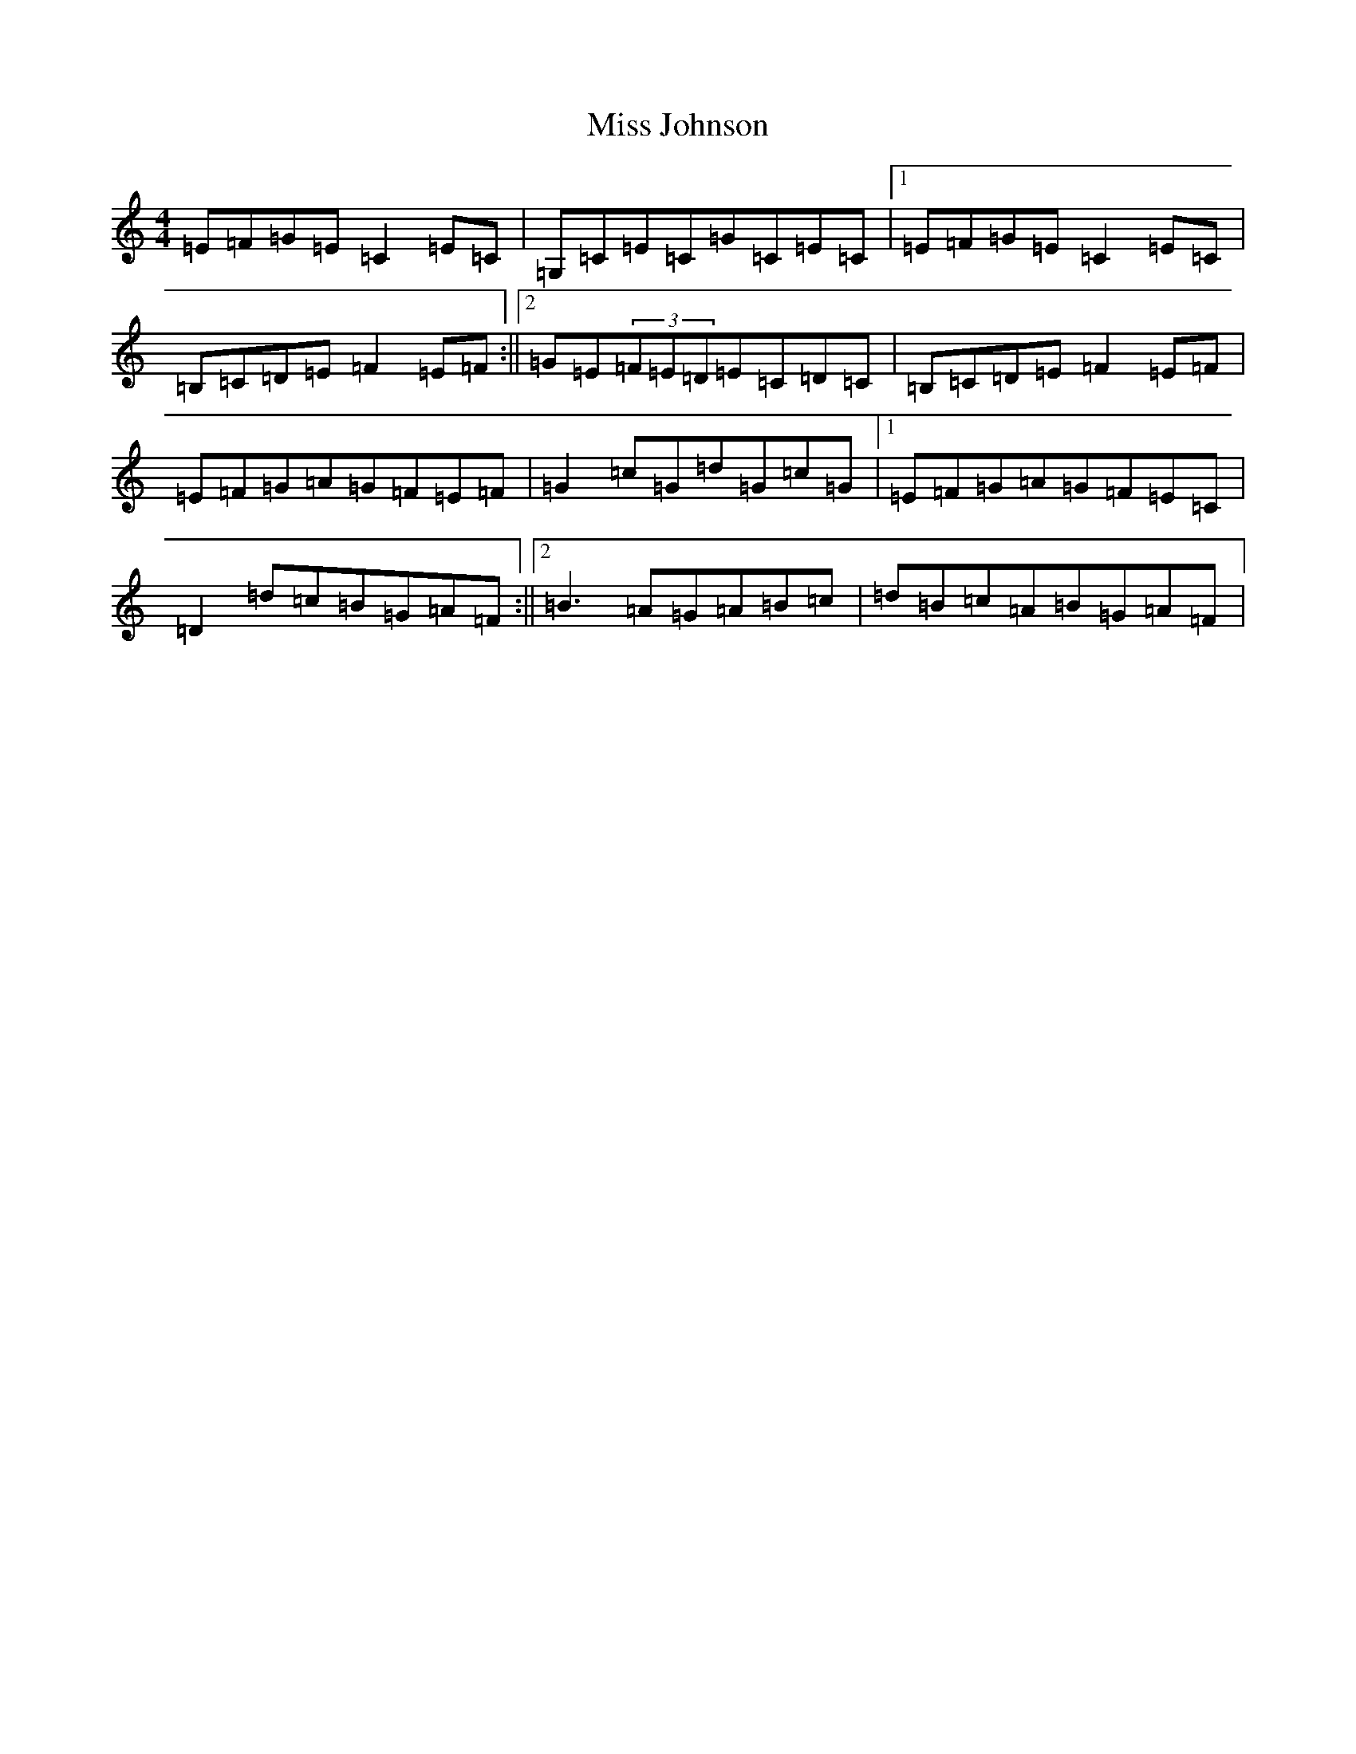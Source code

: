 X: 17889
T: Miss Johnson
S: https://thesession.org/tunes/2411#setting2411
Z: G Major
R: reel
M: 4/4
L: 1/8
K: C Major
=E=F=G=E=C2=E=C|=G,=C=E=C=G=C=E=C|1=E=F=G=E=C2=E=C|=B,=C=D=E=F2=E=F:||2=G=E(3=F=E=D=E=C=D=C|=B,=C=D=E=F2=E=F|=E=F=G=A=G=F=E=F|=G2=c=G=d=G=c=G|1=E=F=G=A=G=F=E=C|=D2=d=c=B=G=A=F:||2=B3=A=G=A=B=c|=d=B=c=A=B=G=A=F|